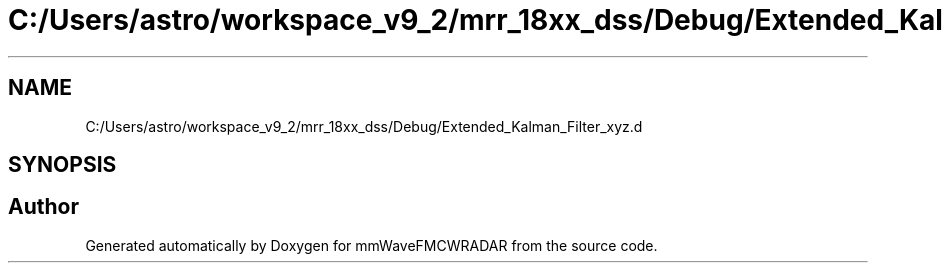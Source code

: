 .TH "C:/Users/astro/workspace_v9_2/mrr_18xx_dss/Debug/Extended_Kalman_Filter_xyz.d" 3 "Wed May 20 2020" "Version 1.0" "mmWaveFMCWRADAR" \" -*- nroff -*-
.ad l
.nh
.SH NAME
C:/Users/astro/workspace_v9_2/mrr_18xx_dss/Debug/Extended_Kalman_Filter_xyz.d
.SH SYNOPSIS
.br
.PP
.SH "Author"
.PP 
Generated automatically by Doxygen for mmWaveFMCWRADAR from the source code\&.
